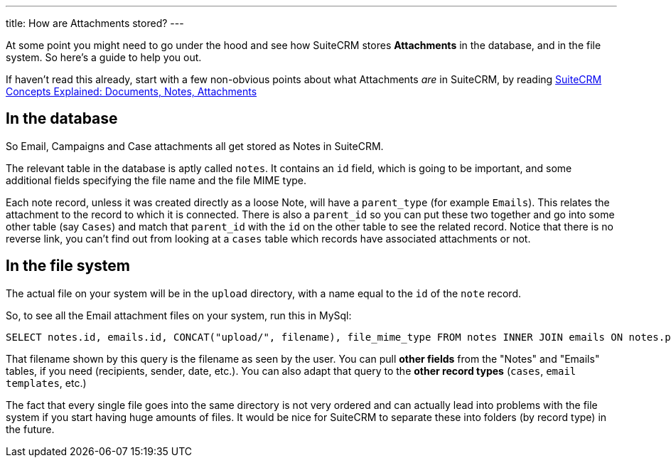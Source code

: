---
title: How are Attachments stored?
---

At some point you might need to go under the hood and see how SuiteCRM
stores *Attachments* in the database, and in the file system. So here’s
a guide to help you out.

If haven’t read this already, start with a few non-obvious points about
what Attachments _are_ in SuiteCRM, by reading
link:%7B%%20post_url%202017-4-20-Concepts-Docs-Attach-Notes%20%%7D[SuiteCRM
Concepts Explained: Documents, Notes, Attachments]

== In the database

So Email, Campaigns and Case attachments all get stored as Notes in
SuiteCRM.

The relevant table in the database is aptly called `notes`. It contains
an `id` field, which is going to be important, and some additional
fields specifying the file name and the file MIME type.

Each note record, unless it was created directly as a loose Note, will
have a `parent_type` (for example `Emails`). This relates the attachment
to the record to which it is connected. There is also a `parent_id` so
you can put these two together and go into some other table (say
`Cases`) and match that `parent_id` with the `id` on the other table to
see the related record. Notice that there is no reverse link, you can’t
find out from looking at a `cases` table which records have associated
attachments or not.

== In the file system

The actual file on your system will be in the `upload` directory, with a
name equal to the `id` of the `note` record.

So, to see all the Email attachment files on your system, run this in
MySql:

....
SELECT notes.id, emails.id, CONCAT("upload/", filename), file_mime_type FROM notes INNER JOIN emails ON notes.parent_type = 'Emails' AND notes.parent_id = emails.id INNER JOIN emails_text ON emails.id = emails_text.email_id
....

That filename shown by this query is the filename as seen by the user.
You can pull *other fields* from the "Notes" and "Emails" tables, if
you need (recipients, sender, date, etc.). You can also adapt that query
to the *other record types* (`cases`, `email templates`, etc.)

The fact that every single file goes into the same directory is not very
ordered and can actually lead into problems with the file system if you
start having huge amounts of files. It would be nice for SuiteCRM to
separate these into folders (by record type) in the future.